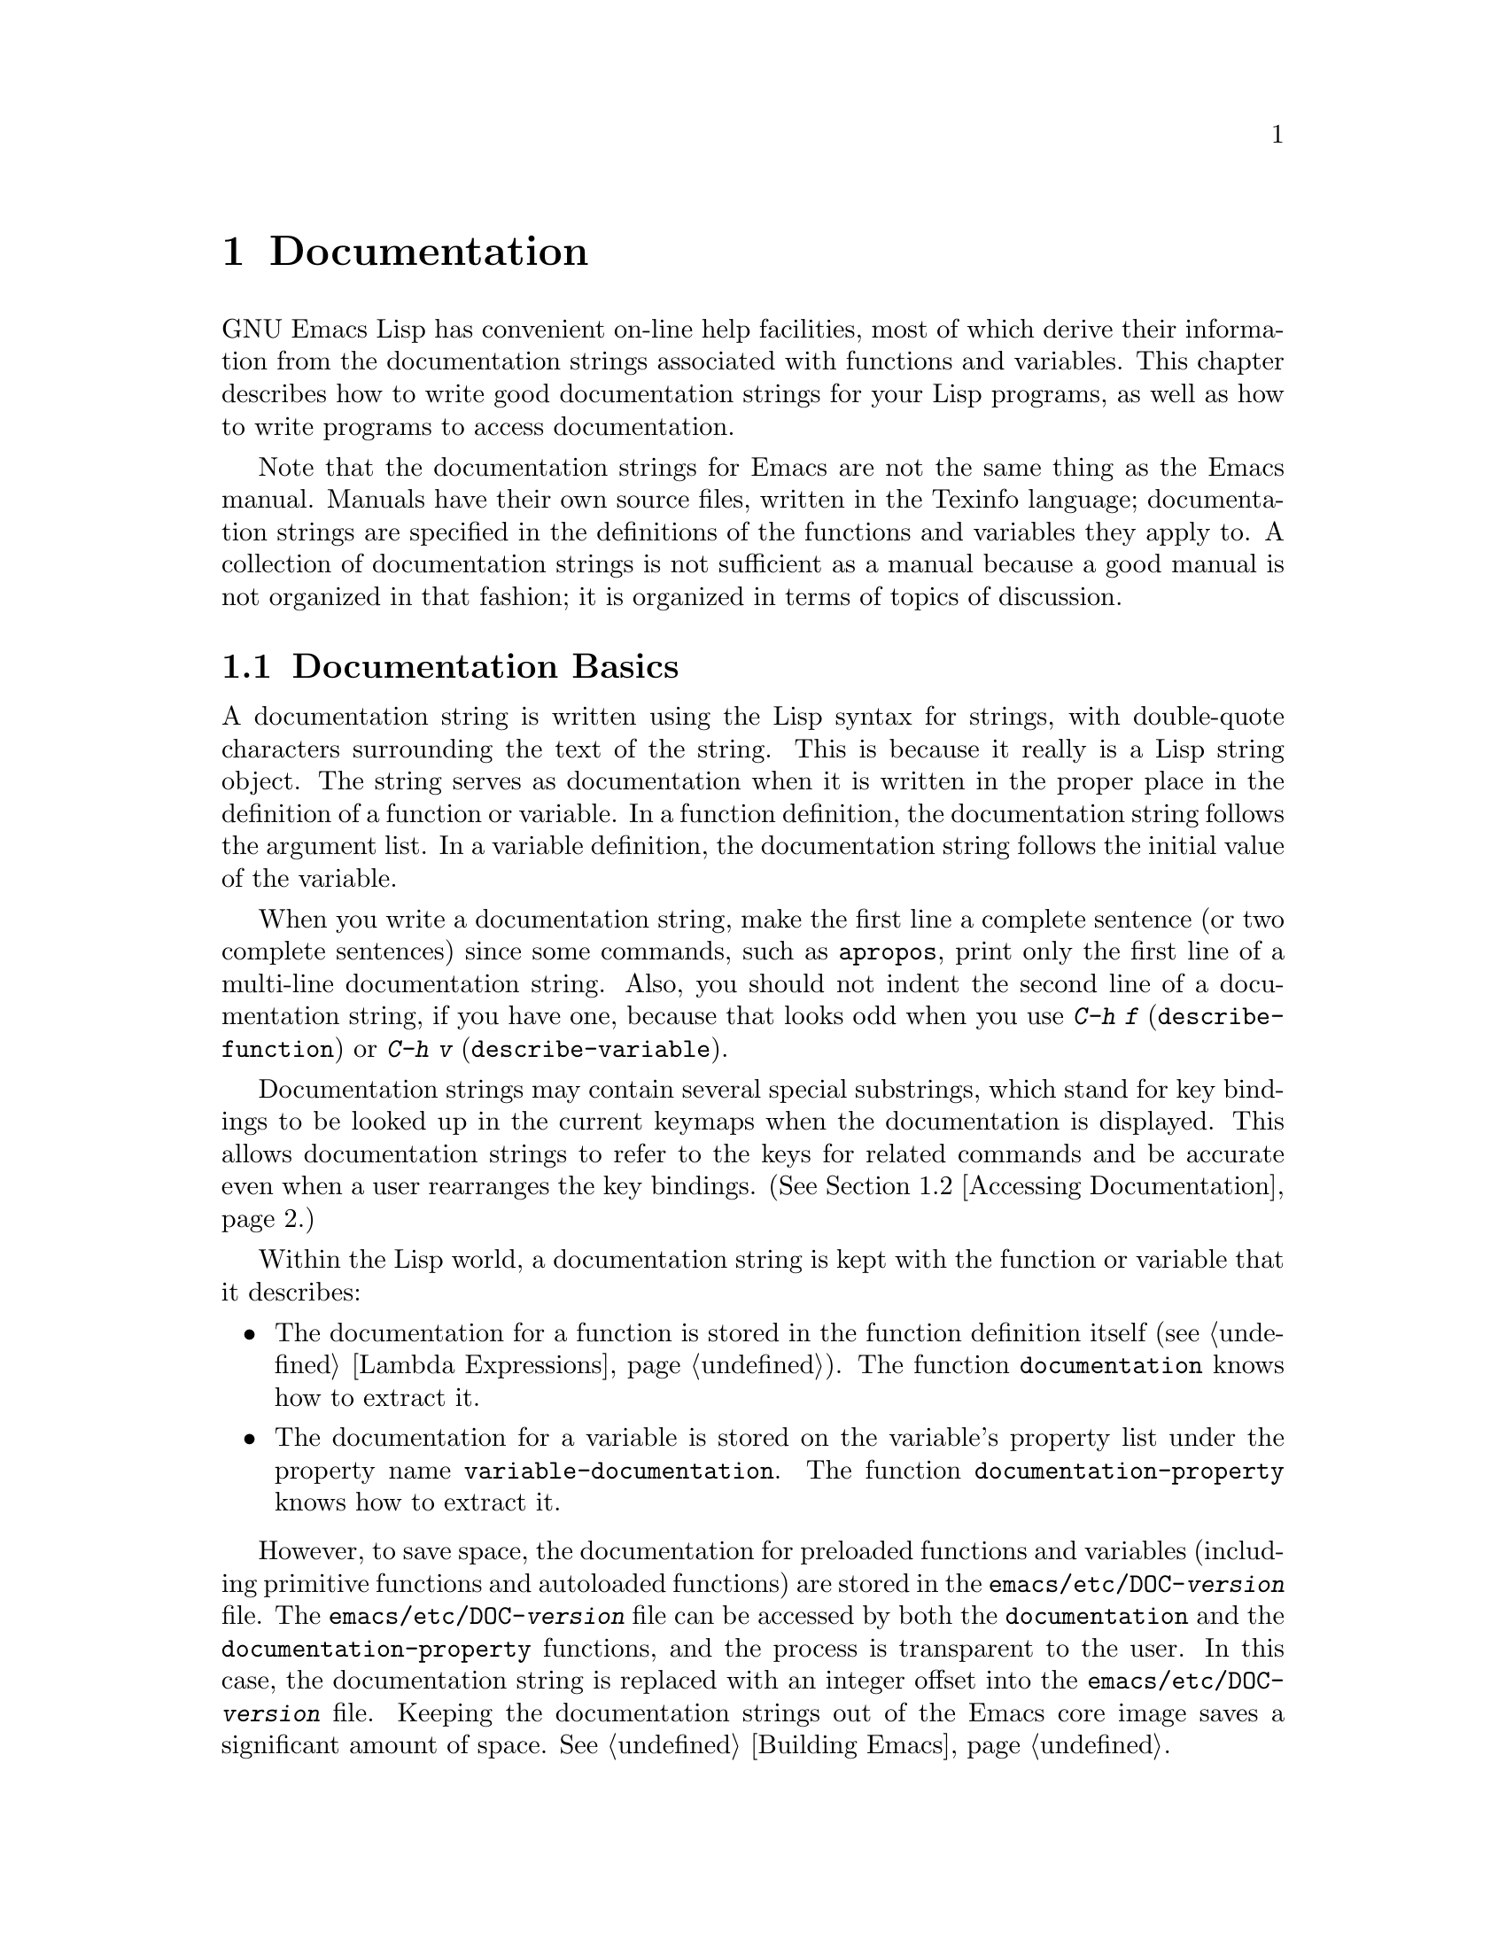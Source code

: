 @c -*-texinfo-*-
@c This is part of the GNU Emacs Lisp Reference Manual.
@c Copyright (C) 1990, 1991, 1992, 1993 Free Software Foundation, Inc. 
@c See the file elisp.texi for copying conditions.
@setfilename ../info/help
@node Documentation, Files, Modes, Top
@chapter Documentation
@cindex documentation strings

  GNU Emacs Lisp has convenient on-line help facilities, most of which
derive their information from the documentation strings associated with
functions and variables.  This chapter describes how to write good
documentation strings for your Lisp programs, as well as how to write
programs to access documentation.

  Note that the documentation strings for Emacs are not the same thing
as the Emacs manual.  Manuals have their own source files, written in
the Texinfo language; documentation strings are specified in the
definitions of the functions and variables they apply to.  A collection
of documentation strings is not sufficient as a manual because a good
manual is not organized in that fashion; it is organized in terms of
topics of discussion.

@menu
* Documentation Basics::      Good style for doc strings.
                                Where to put them.  How Emacs stores them.
* Accessing Documentation::   How Lisp programs can access doc strings.
* Keys in Documentation::     Substituting current key bindings.
* Describing Characters::     Making printable descriptions of
                                non-printing characters and key sequences.
* Help Functions::            Subroutines used by Emacs help facilities.
@end menu

@node Documentation Basics, Accessing Documentation, Documentation, Documentation
@comment  node-name,  next,  previous,  up
@section Documentation Basics
@cindex documentation conventions
@cindex writing a documentation string
@cindex string, writing a doc string

  A documentation string is written using the Lisp syntax for strings,
with double-quote characters surrounding the text of the string.  This
is because it really is a Lisp string object.  The string serves as
documentation when it is written in the proper place in the definition
of a function or variable.  In a function definition, the documentation
string follows the argument list.  In a variable definition, the
documentation string follows the initial value of the variable.

  When you write a documentation string, make the first line a complete
sentence (or two complete sentences) since some commands, such as
@code{apropos}, print only the first line of a multi-line documentation
string.  Also, you should not indent the second line of a documentation
string, if you have one, because that looks odd when you use @kbd{C-h f}
(@code{describe-function}) or @kbd{C-h v} (@code{describe-variable}).

  Documentation strings may contain several special substrings, which
stand for key bindings to be looked up in the current keymaps when the
documentation is displayed.  This allows documentation strings to refer
to the keys for related commands and be accurate even when a user
rearranges the key bindings.  (@xref{Accessing Documentation}.)

  Within the Lisp world, a documentation string is kept with the
function or variable that it describes:

@itemize @bullet
@item
The documentation for a function is stored in the function definition
itself (@pxref{Lambda Expressions}).  The function
@code{documentation} knows how to extract it.

@item
@kindex variable-documentation
The documentation for a variable is stored on the variable's property
list under the property name @code{variable-documentation}.  The
function @code{documentation-property} knows how to extract it.
@end itemize

@cindex @file{DOC} (documentation) file
@cindex @file{emacs/etc/DOC-@var{version}}
@cindex @file{etc/DOC-@var{version}}
  However, to save space, the documentation for preloaded functions and
variables (including primitive functions and autoloaded functions) are
stored in the @file{emacs/etc/DOC-@var{version}} file.  The
@file{emacs/etc/DOC-@var{version}} file can be accessed by both the
@code{documentation} and the @code{documentation-property} functions,
and the process is transparent to the user.  In this case, the
documentation string is replaced with an integer offset into the
@file{emacs/etc/DOC-@var{version}} file.  Keeping the documentation
strings out of the Emacs core image saves a significant amount of space.
@xref{Building Emacs}.

  For information on the uses of documentation strings, see @ref{Help, ,
Help, emacs, The GNU Emacs Manual}.

@c Wordy to prevent overfull hbox.  --rjc 15mar92
  The @file{emacs/etc} directory contains two utilities that you can use
to print nice-looking hardcopy for the file
@file{emacs/etc/DOC-@var{version}}.  These are @file{sorted-doc.c} and
@file{digest-doc.c}.

@node Accessing Documentation, Keys in Documentation, Documentation Basics, Documentation
@section Access to Documentation Strings

@defun documentation-property symbol property &optional verbatim
  This function returns the documentation string that is recorded
@var{symbol}'s property list under property @var{property}.  This uses
the function @code{get}, but does more than that: it also retrieves the
string from the file @file{emacs/etc/DOC-@var{version}} if necessary,
and runs @code{substitute-command-keys} to substitute the actual
(current) key bindings.

If @var{verbatim} is non-@code{nil}, that inhibits running
@code{substitute-command-keys}.  (The @var{verbatim} argument exists
only as of Emacs 19.)

@smallexample
@group
(documentation-property 'command-line-processed
   'variable-documentation)
     @result{} "t once command line has been processed"
@end group
@group
(symbol-plist 'command-line-processed)
     @result{} (variable-documentation 188902)
@end group
@end smallexample
@end defun

@defun documentation function &optional verbatim
  This function returns the documentation string of @var{function}.
This function will access the documentation string if it is stored in
the @file{emacs/etc/DOC-@var{version}} file.

  In addition, @code{documentation} runs @code{substitute-command-keys}
on the resulting string, so the value contains the actual (current) key
bindings.  (This is not done if @var{verbatim} is non-@code{nil}; the
@var{verbatim} argument exists only as of Emacs 19.)

  The function @code{documentation} signals a @code{void-function} error
unless @var{function} has a function definition.  However,
@var{function} does not need to have a documentation string.  If there
is no documentation string, @code{documentation} returns @code{nil}.
@end defun

@c Wordy to prevent overfull hboxes.  --rjc 15mar92
  Here is an example of using the two functions, @code{documentation} and
@code{documentation-property}, to display the documentation strings for
several symbols in a @samp{*Help*} buffer.

@smallexample
@group
(defun describe-symbols (pattern)
  "Describe the Emacs Lisp symbols matching PATTERN.
All symbols that have PATTERN in their name are described
in the `*Help*' buffer."
  (interactive "sDescribe symbols matching: ")
  (let ((describe-func
         (function 
          (lambda (s)
@end group
@group
            ;; @r{Print description of symbol.}
            (if (fboundp s)             ; @r{It is a function.}
                (princ
                 (format "%s\t%s\n%s\n\n" s
                   (if (commandp s) 
                       (let ((keys (where-is-internal s)))
                         (if keys
                             (concat
                              "Keys: "
                              (mapconcat 'key-description 
                                         keys " "))
                           "Keys: none"))
                     "Function")
@end group
@group
                   (or (documentation s) 
                       "not documented"))))
            
            (if (boundp s)              ; @r{It is a variable.}
@end group
@group
                (princ
                 (format "%s\t%s\n%s\n\n" s
                   (if (user-variable-p s) 
                       "Option " "Variable")
@end group
@group
                   (or (documentation-property 
                         s 'variable-documentation)
                       "not documented")))))))
        sym-list)
@end group

@group
    ;; @r{Build a list of symbols that match pattern.}
    (mapatoms (function 
               (lambda (sym)
                 (if (string-match pattern (symbol-name sym))
                     (setq sym-list (cons sym sym-list))))))
@end group

@group
    ;; @r{Display the data.}
    (with-output-to-temp-buffer "*Help*"
      (mapcar describe-func (sort sym-list 'string<))
      (print-help-return-message))))
@end group
@end smallexample

  The @code{describe-symbols} function works like @code{apropos},
but provides more information.

@smallexample
@group
(describe-symbols "goal")

---------- Buffer: *Help* ----------
goal-column     Option 
*Semipermanent goal column for vertical motion, as set by C-x C-n, or nil.
@end group
@c Do not blithely break or fill these lines.
@c That makes them incorrect.

@group
set-goal-column Command: C-x C-n
Set the current horizontal position as a goal for C-n and C-p.
@end group
@c DO NOT put a blank line here!  That is factually inaccurate!
@group
Those commands will move to this position in the line moved to
rather than trying to keep the same horizontal position.
With a non-nil argument, clears out the goal column
so that C-n and C-p resume vertical motion.
The goal column is stored in the variable `goal-column'.
@end group

@group
temporary-goal-column   Variable
Current goal column for vertical motion.
It is the column where point was
at the start of current run of vertical motion commands.
When the `track-eol' feature is doing its job, the value is 9999.
---------- Buffer: *Help* ----------
@end group
@end smallexample

@defun Snarf-documentation filename
  This function is used only during Emacs initialization, just before
the runnable Emacs is dumped.  It finds the file offsets of the
documentation strings stored in the file @var{filename}, and records
them in the in-core function definitions and variable property lists in
place of the actual strings.  @xref{Building Emacs}.

  Emacs finds the file @var{filename} in the @file{emacs/etc}
directory.  When the dumped Emacs is later executed, the same file is
found in the directory @code{data-directory}.  Usually @var{filename} is
@code{"DOC-@var{version}"}.
@end defun

@c Emacs 19 feature
@defvar data-directory
This variable holds the name of the directory in which Emacs finds
certain data files that come with Emacs or are built as part of building
Emacs.  (In older Emacs versions, this directory was the same as
@code{exec-directory}.)
@end defvar

@node Keys in Documentation, Describing Characters, Accessing Documentation, Documentation
@section Substituting Key Bindings in Documentation
@cindex documentation, keys in
@cindex keys in documentation strings
@cindex substituting keys in documentation

This function makes it possible for you to write a documentation string
that enables a user to display information about the current, actual key
bindings.  if you call @code{documentation} with non-@code{nil}
@var{verbatim}, you might later call this function to do the
substitution that you prevented @code{documentation} from doing.

@defun substitute-command-keys string
  This function returns @var{string} with certain special substrings
replaced by the actual (current) key bindings.  This permits
the documentation to be displayed with accurate information about key
bindings.  (The key bindings may be changed by the user between the time
Emacs is built and the time that the documentation is asked for.)

  This table lists the forms of the special substrings and what they are
replaced with:

@table @code
@item \[@var{command}]
is replaced either by a keystroke sequence that will invoke
@var{command}, or by @samp{M-x @var{command}} if @var{command} is not
bound to any key sequence.

@item \@{@var{mapvar}@} 
is replaced by a summary of the value
of @var{mapvar}, taken as a keymap.
(The summary is made by @code{describe-bindings}.)

@item \<@var{mapvar}> 
makes this call to @code{substitute-command-keys} use the value of
@var{mapvar} as the keymap for future @samp{\[@var{command}]}
substrings.  This special string does not produce any replacement text
itself; it only affects the replacements done later.
@end table

@strong{Please note:} each @samp{\} must be doubled when written in a
string in Emacs Lisp.

  Here are examples of the special substrings:

@smallexample
@group
(substitute-command-keys 
   "To abort recursive edit, type: \\[abort-recursive-edit]")

@result{} "To abort recursive edit, type: C-]"
@end group

@group
(substitute-command-keys 
   "The keys that are defined for the minibuffer here are:
  \\@{minibuffer-local-must-match-map@}")

@result{} "The keys that are defined for the minibuffer here are:
@end group

?               minibuffer-completion-help
SPC             minibuffer-complete-word
TAB             minibuffer-complete
LFD             minibuffer-complete-and-exit
RET             minibuffer-complete-and-exit
C-g             abort-recursive-edit
"

@group
(substitute-command-keys
   "To abort a recursive edit from the minibuffer, type\
\\<minibuffer-local-must-match-map>\\[abort-recursive-edit].")
@result{} "To abort a recursive edit from the minibuffer, type C-g."
@end group
@end smallexample
@end defun

@node Describing Characters, Help Functions, Keys in Documentation, Documentation
@section Describing Characters for Help Messages

  These functions convert events, key sequences or characters to textual
descriptions.  These descriptions are useful for including arbitrary
text characters or key sequences in messages, because they convert
non-printing characters to sequences of printing characters.  The
description of a printing character is the character itself.

@defun key-description sequence
@cindex Emacs event standard notation
  This function returns a string containing the Emacs standard notation
for the input events in @var{sequence}.  The argument @var{sequence} may
be a string, vector or list.  @xref{Input Events}, for more information
about valid events.  See also the examples for
@code{single-key-description}, below.
@end defun

@defun single-key-description event
@cindex event printing
@cindex character printing
@cindex control character printing
@cindex meta character printing
  This function returns a string describing @var{event} in the standard
Emacs notation for keyboard input.  A normal printing character is
represented by itself, but a control character turns into a string
starting with @samp{C-}, a meta character turns into a string starting
with @samp{M-}, and space, linefeed, etc. are transformed to @samp{SPC},
@samp{LFD}, etc.  A function key is represented by its name.  An event
which is a list is represented by the name of the symbol in the @sc{car}
of the list.

@smallexample
@group
(single-key-description ?\C-x)
     @result{} "C-x"
@end group
@group
(key-description "\C-x \M-y \n \t \r \f123")
     @result{} "C-x SPC M-y SPC LFD SPC TAB SPC RET SPC C-l 1 2 3"
@end group
@group
(single-key-description 'C-mouse-1)
     @result{} "C-mouse-1"
@end group
@end smallexample
@end defun

@defun text-char-description character
  This function returns a string describing @var{character} in the
standard Emacs notation for characters that appear in text---like
@code{single-key-description}, except that control characters are
represented with a leading caret (which is how control characters in
Emacs buffers are usually displayed).

@smallexample
@group
(text-char-description ?\C-c)
     @result{} "^C"
@end group
@group
(text-char-description ?\M-m)
     @result{} "M-m"
@end group
@group
(text-char-description ?\C-\M-m)
     @result{} "M-^M"
@end group
@end smallexample
@end defun

@node Help Functions,  , Describing Characters, Documentation
@section Help Functions

  Emacs provides a variety of on-line help functions, all accessible to
the user as subcommands of the prefix @kbd{C-h}.  For more information
about them, see @ref{Help, , Help, emacs, The GNU Emacs Manual}.  Here
we describe some program-level interfaces to the same information.

@deffn Command apropos regexp &optional do-all predicate
  This function finds all symbols whose names contain a match for the
regular expression @var{regexp}, and returns a list of them.  
It also displays the symbols in a buffer named @samp{*Help*}, each with a
one-line description.

@c Emacs 19 feature
  If @var{do-all} is non-@code{nil}, then @code{apropos} also shows
key bindings for the functions that are found.

  If @var{predicate} is non-@code{nil}, it should be a function to be
called on each symbol that has matched @var{regexp}.  Only symbols for
which @var{predicate} returns a non-@code{nil} value are listed or
displayed.

  In the first of the following examples, @code{apropos} finds all the
symbols with names containing @samp{exec}.  In the second example, it
finds and returns only those symbols that are also commands.
(We don't show the output that results in the @samp{*Help*} buffer.)

@smallexample
@group
(apropos "exec")
     @result{} (Buffer-menu-execute command-execute exec-directory
    exec-path execute-extended-command execute-kbd-macro
    executing-kbd-macro executing-macro)
@end group

@group
(apropos "exec" nil 'commandp)
     @result{} (Buffer-menu-execute execute-extended-command)
@end group
@ignore
@group
---------- Buffer: *Help* ----------
Buffer-menu-execute
  Function: Save and/or delete buffers marked with
  M-x Buffer-menu-save or M-x Buffer-menu-delete commands.
execute-extended-command      ESC x
  Function: Read function name, then read its 
  arguments and call it.
---------- Buffer: *Help* ----------
@end group
@end ignore
@end smallexample

  The command @kbd{C-h a} (@code{command-apropos}) calls @code{apropos},
but specifies a @var{predicate} to restrict the output to symbols that
are commands.  The call to @code{apropos} looks like this:

@smallexample
(apropos string t 'commandp)
@end smallexample
@end deffn

@c Emacs 19 feature
@deffn Command super-apropos regexp &optional do-all
This function differs from @code{apropos} in that it searches
documentation strings as well as symbol names for matches for
@var{regexp}.  By default, it searches only the documentation strings,
and only those of functions and variables that are included in Emacs
when it is dumped.  If @var{do-all} is non-@code{nil}, it scans the
names and documentation strings of all functions and variables.
@end deffn

@deffn Command help-command
  This command is not a function, but rather a symbol which is
equivalent to the keymap called @code{help-map}.  It is defined in
@file{help.el} as follows:

@smallexample
@group
(define-key global-map "\C-h" 'help-command)
(fset 'help-command help-map)
@end group
@end smallexample
@end deffn

@defvar help-map
  The value of this variable is a local keymap for characters following the
Help key, @kbd{C-h}.
@end defvar

@defun print-help-return-message &optional function
  This function builds a string which is a message explaining how to
restore the previous state of the windows after a help command.  After
building the message, it applies @var{function} to it if @var{function}
is non-@code{nil}.  Otherwise it calls @code{message} to display it in
the echo area.

This function expects to be called inside a
@code{with-output-to-temp-buffer} special form, and expects
@code{standard-output} to have the value bound by that special form.
For an example of its use, see the example in the section describing the
@code{documentation} function (@pxref{Accessing Documentation}).

The constructed message will have one of the forms shown below.

@smallexample
@group
---------- Echo Area ----------
Type C-x 1 to remove help window.
---------- Echo Area ----------
@end group

@group
---------- Echo Area ----------
Type C-x 4 b RET to restore old contents of help window.
---------- Echo Area ----------
@end group
@end smallexample
@end defun

@defvar help-char
  The value of this variable is the character that Emacs recognizes as
meaning Help.  When Emacs reads this character (which is usually 8, the
value of @kbd{C-h}), Emacs evaluates @code{(eval help-form)}, and
displays the result if it is a string.  If @code{help-form}'s value is
@code{nil}, this character is read normally.
@end defvar

@defvar help-form
The value of this variable is a form to execute when the character
@code{help-char} is read.  If the form returns a string, that string is
displayed.  If @code{help-form} is @code{nil}, then the help character
is not recognized.

Entry to the minibuffer binds this variable to the value of
@code{minibuffer-help-form}.
@end defvar

@defvar prefix-help-command
This variable holds a command that prints help for a prefix character.
The command is run when the user types the help character after a prefix
character.  The default value of @code{prefix-help-command} is
@code{describe-prefix-bindings}; that command uses
@code{this-command-keys} to find what prefix character was used, then
uses @code{describe-bindings} to describe it.
@end defvar

  The following two functions are found in the library @file{helper}.
They are for modes that want to provide help without relinquishing
control, such as the ``electric'' modes.  You must load that library
with @code{(require 'helper)} in order to use them.  Their names begin
with @samp{Helper} to distinguish them from the ordinary help functions.

@deffn Command Helper-describe-bindings
This command pops up a window displaying a help buffer containing a
listing of all of the key bindings from both the local and global keymaps.
It works by calling @code{describe-bindings}.
@end deffn

@deffn Command Helper-help
This command provides help for the current mode.  It prompts the user
in the minibuffer with the message @samp{Help (Type ? for further
options)}, and then provides assistance in finding out what the key
bindings are, and what the mode is intended for.  It returns @code{nil}.

This can be customized by changing the map @code{Helper-help-map}.
@end deffn
